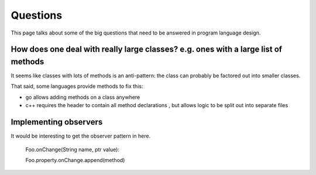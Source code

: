=========
Questions
=========

This page talks about some of the big questions that need to be answered in program language design.

How does one deal with really large classes? e.g. ones with a large list of methods
===================================================================================

It seems like classes with lots of methods is an anti-pattern: the
class can probably be factored out into smaller classes.

That said, some languages provide methods to fix this:

* go allows adding methods on a class anywhere
* c++ requires the header to contain all method declarations , but allows logic to be split out into separate files


Implementing observers
======================

It would be interesting to get the observer pattern in here.

    Foo.onChange(String name, ptr value):

    Foo.property.onChange.append(method)
